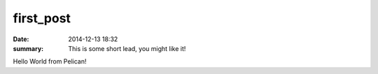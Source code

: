 first_post
##########

:date: 2014-12-13 18:32
:summary: This is some short lead, you might like it!

Hello World from Pelican!